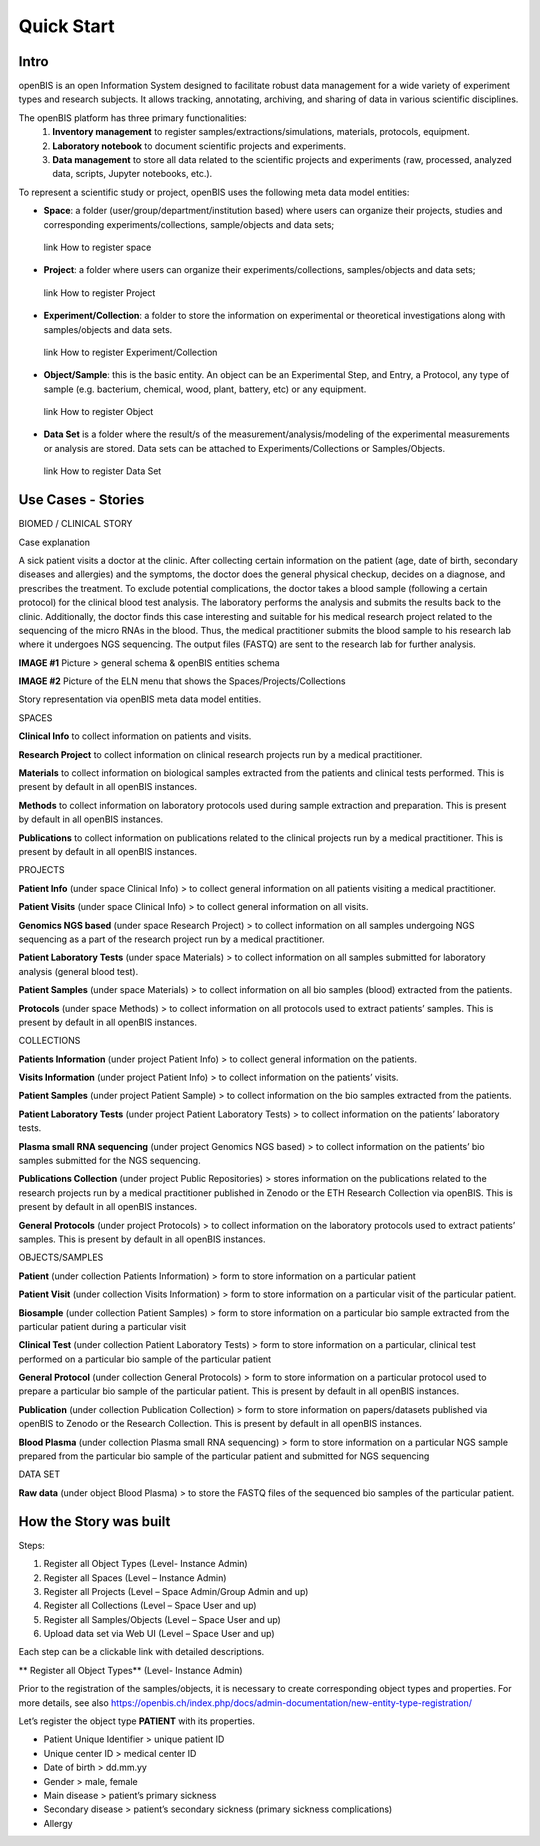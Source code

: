 Quick Start
===========

**Intro**
---------

openBIS is an open Information System designed to facilitate robust data management for a wide variety of experiment types and research subjects.
It allows tracking, annotating, archiving, and sharing of data in various scientific disciplines.  

The openBIS platform has three primary functionalities:
    1.	**Inventory management** to register samples/extractions/simulations, materials, protocols, equipment.
    2.	**Laboratory notebook** to document scientific projects and experiments.
    3.	**Data management** to store all data related to the scientific projects and experiments (raw, processed, analyzed data, scripts, Jupyter notebooks, etc.).

To represent a scientific study or project, openBIS uses the following meta data model entities:

•	**Space**: a folder (user/group/department/institution based) where  users can organize their projects, studies and corresponding experiments/collections, sample/objects and data sets;
    link How to register space
•	**Project**: a folder where users can organize their experiments/collections, samples/objects and data sets;   
    link How to register Project
•	**Experiment/Collection**: a folder to store the information on experimental or theoretical investigations along with samples/objects and data sets.
    link How to register Experiment/Collection
•	**Object/Sample**: this is the basic entity. An object can be an Experimental Step, and Entry, a Protocol, any type of sample (e.g. bacterium, chemical, wood, plant, battery, etc) or any equipment.
    link How to register Object
•	**Data Set** is a folder where the result/s of the measurement/analysis/modeling of the experimental measurements or analysis are stored. Data sets can be attached to Experiments/Collections or Samples/Objects.
    link How to register Data Set

.. image:: /images/openbis-data-structure.png


**Use Cases - Stories**
----------------------
BIOMED / CLINICAL STORY

Case explanation

A sick patient visits a doctor at the clinic. After collecting certain information on the patient (age, date of birth, secondary diseases and allergies) and the symptoms, the doctor does the general physical checkup, decides on a diagnose, and prescribes the treatment.
To exclude potential complications, the doctor takes a blood sample (following a certain protocol) for the clinical blood test analysis.
The laboratory performs the analysis and submits the results back to the clinic. Additionally, the doctor finds this case interesting and suitable for his medical research project related to the sequencing of the micro RNAs in the blood.
Thus, the medical practitioner submits the blood sample to his research lab where it undergoes NGS sequencing.
The output files (FASTQ) are sent to the research lab for further analysis. 

**IMAGE #1**
Picture > general schema & openBIS entities schema

**IMAGE #2**
Picture of the ELN menu that shows the Spaces/Projects/Collections 


Story representation via openBIS meta data model entities.

SPACES  

**Clinical Info** to collect information on patients and visits.

**Research Project** to collect information on clinical research projects run by a medical practitioner.

**Materials** to collect information on biological samples extracted from the patients and clinical tests performed. This is present by default in all openBIS instances.

**Methods** to collect information on laboratory protocols used during sample extraction and preparation. This is present by default in all openBIS instances.

**Publications** to collect information on publications related to the clinical projects run by a medical practitioner. This is present by default in all openBIS instances.


PROJECTS

**Patient Info** (under space Clinical Info) > to collect general information on all patients visiting a medical practitioner.

**Patient Visits** (under space Clinical Info) > to collect general information on all visits.

**Genomics NGS based** (under space Research Project) > to collect information on all samples undergoing NGS sequencing as a part of the research project run by a medical practitioner.

**Patient Laboratory Tests** (under space Materials) > to collect information on all samples submitted for laboratory analysis (general blood test).

**Patient Samples** (under space Materials) > to collect information on all bio samples (blood) extracted from the patients.

**Protocols** (under space Methods) > to collect information on all protocols used to extract patients’ samples. This is present by default in all openBIS instances.


COLLECTIONS

**Patients Information** (under project Patient Info) > to collect general information on the patients. 

**Visits Information** (under project Patient Info) > to collect information on the patients’ visits.

**Patient Samples** (under project Patient Sample) > to collect information on the bio samples extracted from the patients.

**Patient Laboratory Tests** (under project Patient Laboratory Tests) > to collect information on the patients’ laboratory tests.

**Plasma small RNA sequencing** (under project Genomics NGS based) > to collect information on the patients’ bio samples submitted for the NGS sequencing.

**Publications Collection** (under project Public Repositories) > stores information on the publications related to the research projects run by a medical practitioner published in Zenodo or the ETH Research Collection via openBIS. This is present by default in all openBIS instances.

**General Protocols** (under project Protocols) > to collect information on the laboratory protocols used to extract patients’ samples. This is present by default in all openBIS instances.

OBJECTS/SAMPLES

**Patient** (under collection Patients Information) > form to store information on a particular patient

**Patient Visit** (under collection Visits Information) > form to store information on a particular visit of the particular patient.  

**Biosample** (under collection Patient Samples) > form to store information on a particular bio sample extracted from the particular patient during a particular visit

**Clinical Test** (under collection Patient Laboratory Tests) > form to store information on a particular, clinical test performed on a particular bio sample of the particular patient 

**General Protocol** (under collection General Protocols) > form to store information on a particular protocol used to prepare a particular bio sample of the particular patient. This is present by default in all openBIS instances.

**Publication** (under collection Publication Collection) > form to store information on papers/datasets published via openBIS to Zenodo or the Research Collection. This is present by default in all openBIS instances.

**Blood Plasma** (under collection Plasma small RNA sequencing) > form to store information on a particular NGS sample prepared from the particular bio sample of the particular patient and submitted for NGS sequencing 

DATA SET

**Raw data** (under object Blood Plasma) > to store the FASTQ files of the sequenced bio samples of the particular patient.


**How the Story was built**
--------------------------

Steps:

1.	Register all Object Types (Level- Instance Admin)
2.	Register all Spaces (Level – Instance Admin)
3.	Register all Projects (Level – Space Admin/Group Admin and up)
4.	Register all Collections (Level – Space User and up)
5.	Register all Samples/Objects (Level – Space User and up)
6.	Upload data set via Web UI (Level – Space User and up)


Each step can be a clickable link with detailed descriptions.

** Register all Object Types** (Level- Instance Admin)

Prior to the registration of the samples/objects, it is necessary to create corresponding object types and properties.
For more details, see also https://openbis.ch/index.php/docs/admin-documentation/new-entity-type-registration/

Let’s register the object type **PATIENT** with its properties.
 
•	Patient Unique Identifier > unique patient ID
•	Unique center ID > medical center ID
•	Date of birth > dd.mm.yy
•	Gender > male, female
•	Main disease > patient’s primary sickness
•	Secondary disease > patient’s secondary sickness (primary sickness complications)
•	Allergy 
